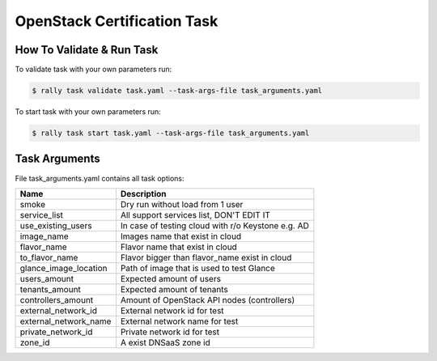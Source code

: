 ============================
OpenStack Certification Task
============================


How To Validate & Run Task
--------------------------

To validate task with your own parameters run:

.. code-block:: console

  $ rally task validate task.yaml --task-args-file task_arguments.yaml


To start task with your own parameters run:

.. code-block:: console

  $ rally task start task.yaml --task-args-file task_arguments.yaml


Task Arguments
--------------

File task_arguments.yaml contains all task options:

+------------------------+----------------------------------------------------+
| Name                   | Description                                        |
+========================+====================================================+
| smoke                  | Dry run without load from 1 user                   |
+------------------------+----------------------------------------------------+
| service_list           | All support services list, DON'T EDIT IT           |
+------------------------+----------------------------------------------------+
| use_existing_users     | In case of testing cloud with r/o Keystone e.g. AD |
+------------------------+----------------------------------------------------+
| image_name             | Images name that exist in cloud                    |
+------------------------+----------------------------------------------------+
| flavor_name            | Flavor name that exist in cloud                    |
+------------------------+----------------------------------------------------+
| to_flavor_name         | Flavor bigger than flavor_name exist in cloud      |
+------------------------+----------------------------------------------------+
| glance_image_location  | Path of image that is used to test Glance          |
+------------------------+----------------------------------------------------+
| users_amount           | Expected amount of users                           |
+------------------------+----------------------------------------------------+
| tenants_amount         | Expected amount of tenants                         |
+------------------------+----------------------------------------------------+
| controllers_amount     | Amount of OpenStack API nodes (controllers)        |
+------------------------+----------------------------------------------------+
| external_network_id    | External network id for test                       |
+------------------------+----------------------------------------------------+
| external_network_name  | External network name for test                     |
+------------------------+----------------------------------------------------+
| private_network_id     | Private network id for test                        |
+------------------------+----------------------------------------------------+
| zone_id                | A exist DNSaaS zone id                             |
+------------------------+----------------------------------------------------+

